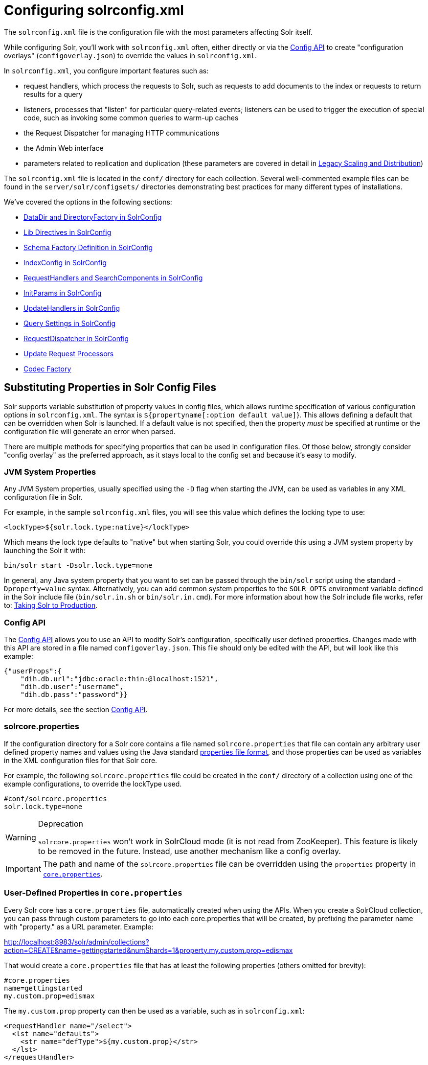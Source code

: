 = Configuring solrconfig.xml
:page-shortname: configuring-solrconfig-xml
:page-permalink: configuring-solrconfig-xml.html
:page-children: datadir-and-directoryfactory-in-solrconfig, lib-directives-in-solrconfig, schema-factory-definition-in-solrconfig, indexconfig-in-solrconfig, requesthandlers-and-searchcomponents-in-solrconfig, initparams-in-solrconfig, updatehandlers-in-solrconfig, query-settings-in-solrconfig, requestdispatcher-in-solrconfig, update-request-processors, codec-factory
// Licensed to the Apache Software Foundation (ASF) under one
// or more contributor license agreements.  See the NOTICE file
// distributed with this work for additional information
// regarding copyright ownership.  The ASF licenses this file
// to you under the Apache License, Version 2.0 (the
// "License"); you may not use this file except in compliance
// with the License.  You may obtain a copy of the License at
//
//   http://www.apache.org/licenses/LICENSE-2.0
//
// Unless required by applicable law or agreed to in writing,
// software distributed under the License is distributed on an
// "AS IS" BASIS, WITHOUT WARRANTIES OR CONDITIONS OF ANY
// KIND, either express or implied.  See the License for the
// specific language governing permissions and limitations
// under the License.

The `solrconfig.xml` file is the configuration file with the most parameters affecting Solr itself.

While configuring Solr, you'll work with `solrconfig.xml` often, either directly or via the <<config-api.adoc#config-api,Config API>> to create "configuration overlays" (`configoverlay.json`) to override the values in `solrconfig.xml`.

In `solrconfig.xml`, you configure important features such as:

* request handlers, which process the requests to Solr, such as requests to add documents to the index or requests to return results for a query

* listeners, processes that "listen" for particular query-related events; listeners can be used to trigger the execution of special code, such as invoking some common queries to warm-up caches

* the Request Dispatcher for managing HTTP communications

* the Admin Web interface

* parameters related to replication and duplication (these parameters are covered in detail in <<legacy-scaling-and-distribution.adoc#legacy-scaling-and-distribution,Legacy Scaling and Distribution>>)

The `solrconfig.xml` file is located in the `conf/` directory for each collection. Several well-commented example files can be found in the `server/solr/configsets/` directories demonstrating best practices for many different types of installations.

We've covered the options in the following sections:

* <<datadir-and-directoryfactory-in-solrconfig.adoc#datadir-and-directoryfactory-in-solrconfig,DataDir and DirectoryFactory in SolrConfig>>
* <<lib-directives-in-solrconfig.adoc#lib-directives-in-solrconfig,Lib Directives in SolrConfig>>
* <<schema-factory-definition-in-solrconfig.adoc#schema-factory-definition-in-solrconfig,Schema Factory Definition in SolrConfig>>
* <<indexconfig-in-solrconfig.adoc#indexconfig-in-solrconfig,IndexConfig in SolrConfig>>
* <<requesthandlers-and-searchcomponents-in-solrconfig.adoc#requesthandlers-and-searchcomponents-in-solrconfig,RequestHandlers and SearchComponents in SolrConfig>>
* <<initparams-in-solrconfig.adoc#initparams-in-solrconfig,InitParams in SolrConfig>>
* <<updatehandlers-in-solrconfig.adoc#updatehandlers-in-solrconfig,UpdateHandlers in SolrConfig>>
* <<query-settings-in-solrconfig.adoc#query-settings-in-solrconfig,Query Settings in SolrConfig>>
* <<requestdispatcher-in-solrconfig.adoc#requestdispatcher-in-solrconfig,RequestDispatcher in SolrConfig>>
* <<update-request-processors.adoc#update-request-processors,Update Request Processors>>
* <<codec-factory.adoc#codec-factory,Codec Factory>>

[[Configuringsolrconfig.xml-SubstitutingPropertiesinSolrConfigFiles]]
== Substituting Properties in Solr Config Files

Solr supports variable substitution of property values in config files, which allows runtime specification of various configuration options in `solrconfig.xml`. The syntax is `${propertyname[:option default value]`}. This allows defining a default that can be overridden when Solr is launched. If a default value is not specified, then the property _must_ be specified at runtime or the configuration file will generate an error when parsed.

There are multiple methods for specifying properties that can be used in configuration files. Of those below, strongly consider "config overlay" as the preferred approach, as it stays local to the config set and because it's easy to modify.

[[Configuringsolrconfig.xml-JVMSystemProperties]]
=== JVM System Properties

Any JVM System properties, usually specified using the `-D` flag when starting the JVM, can be used as variables in any XML configuration file in Solr.

For example, in the sample `solrconfig.xml` files, you will see this value which defines the locking type to use:

[source,xml]
----
<lockType>${solr.lock.type:native}</lockType>
----

Which means the lock type defaults to "native" but when starting Solr, you could override this using a JVM system property by launching the Solr it with:

[source,bash]
----
bin/solr start -Dsolr.lock.type=none
----

In general, any Java system property that you want to set can be passed through the `bin/solr` script using the standard `-Dproperty=value` syntax. Alternatively, you can add common system properties to the `SOLR_OPTS` environment variable defined in the Solr include file (`bin/solr.in.sh` or `bin/solr.in.cmd`). For more information about how the Solr include file works, refer to: <<taking-solr-to-production.adoc#taking-solr-to-production,Taking Solr to Production>>.

[[Configuringsolrconfig.xml-ConfigAPI]]
=== Config API

The <<config-api.adoc#config-api,Config API>> allows you to use an API to modify Solr's configuration, specifically user defined properties. Changes made with this API are stored in a file named `configoverlay.json`. This file should only be edited with the API, but will look like this example:

[source,json]
----
{"userProps":{
    "dih.db.url":"jdbc:oracle:thin:@localhost:1521",
    "dih.db.user":"username",
    "dih.db.pass":"password"}}
----

For more details, see the section <<config-api.adoc#config-api,Config API>>.

[[Configuringsolrconfig.xml-solrcore.properties]]
=== solrcore.properties

If the configuration directory for a Solr core contains a file named `solrcore.properties` that file can contain any arbitrary user defined property names and values using the Java standard https://en.wikipedia.org/wiki/.properties[properties file format], and those properties can be used as variables in the XML configuration files for that Solr core.

For example, the following `solrcore.properties` file could be created in the `conf/` directory of a collection using one of the example configurations, to override the lockType used.

[source,bash]
----
#conf/solrcore.properties
solr.lock.type=none
----

.Deprecation
[WARNING]
====
`solrcore.properties` won't work in SolrCloud mode (it is not read from ZooKeeper). This feature is likely to be removed in the future. Instead, use another mechanism like a config overlay.
====

[IMPORTANT]
====

The path and name of the `solrcore.properties` file can be overridden using the `properties` property in <<defining-core-properties.adoc#defining-core-properties,`core.properties`>>.

====

[[Configuringsolrconfig.xml-Userdefinedpropertiesfromcore.properties]]
=== User-Defined Properties in `core.properties`

Every Solr core has a `core.properties` file, automatically created when using the APIs. When you create a SolrCloud collection, you can pass through custom parameters to go into each core.properties that will be created, by prefixing the parameter name with "property." as a URL parameter. Example:

http://localhost:8983/solr/admin/collections?action=CREATE&name=gettingstarted&numShards=1&property.my.custom.prop=edismax

That would create a `core.properties` file that has at least the following properties (others omitted for brevity):

[source,bash]
----
#core.properties
name=gettingstarted
my.custom.prop=edismax
----

The `my.custom.prop` property can then be used as a variable, such as in `solrconfig.xml`:

[source,xml]
----
<requestHandler name="/select">
  <lst name="defaults">
    <str name="defType">${my.custom.prop}</str>
  </lst>
</requestHandler>
----

[[Configuringsolrconfig.xml-ImplicitCoreProperties]]
=== Implicit Core Properties

Several attributes of a Solr core are available as "implicit" properties that can be used in variable substitution, independent of where or how they underlying value is initialized. For example: regardless of whether the name for a particular Solr core is explicitly configured in `core.properties` or inferred from the name of the instance directory, the implicit property `solr.core.name` is available for use as a variable in that core's configuration file...

[source,xml]
----
<requestHandler name="/select">
  <lst name="defaults">
    <str name="collection_name">${solr.core.name}</str>
  </lst>
</requestHandler>
----

All implicit properties use the `solr.core.` name prefix, and reflect the runtime value of the equivalent <<defining-core-properties.adoc#defining-core-properties,`core.properties` property>>:

* `solr.core.name`
* `solr.core.config`
* `solr.core.schema`
* `solr.core.dataDir`
* `solr.core.transient`
* `solr.core.loadOnStartup`
